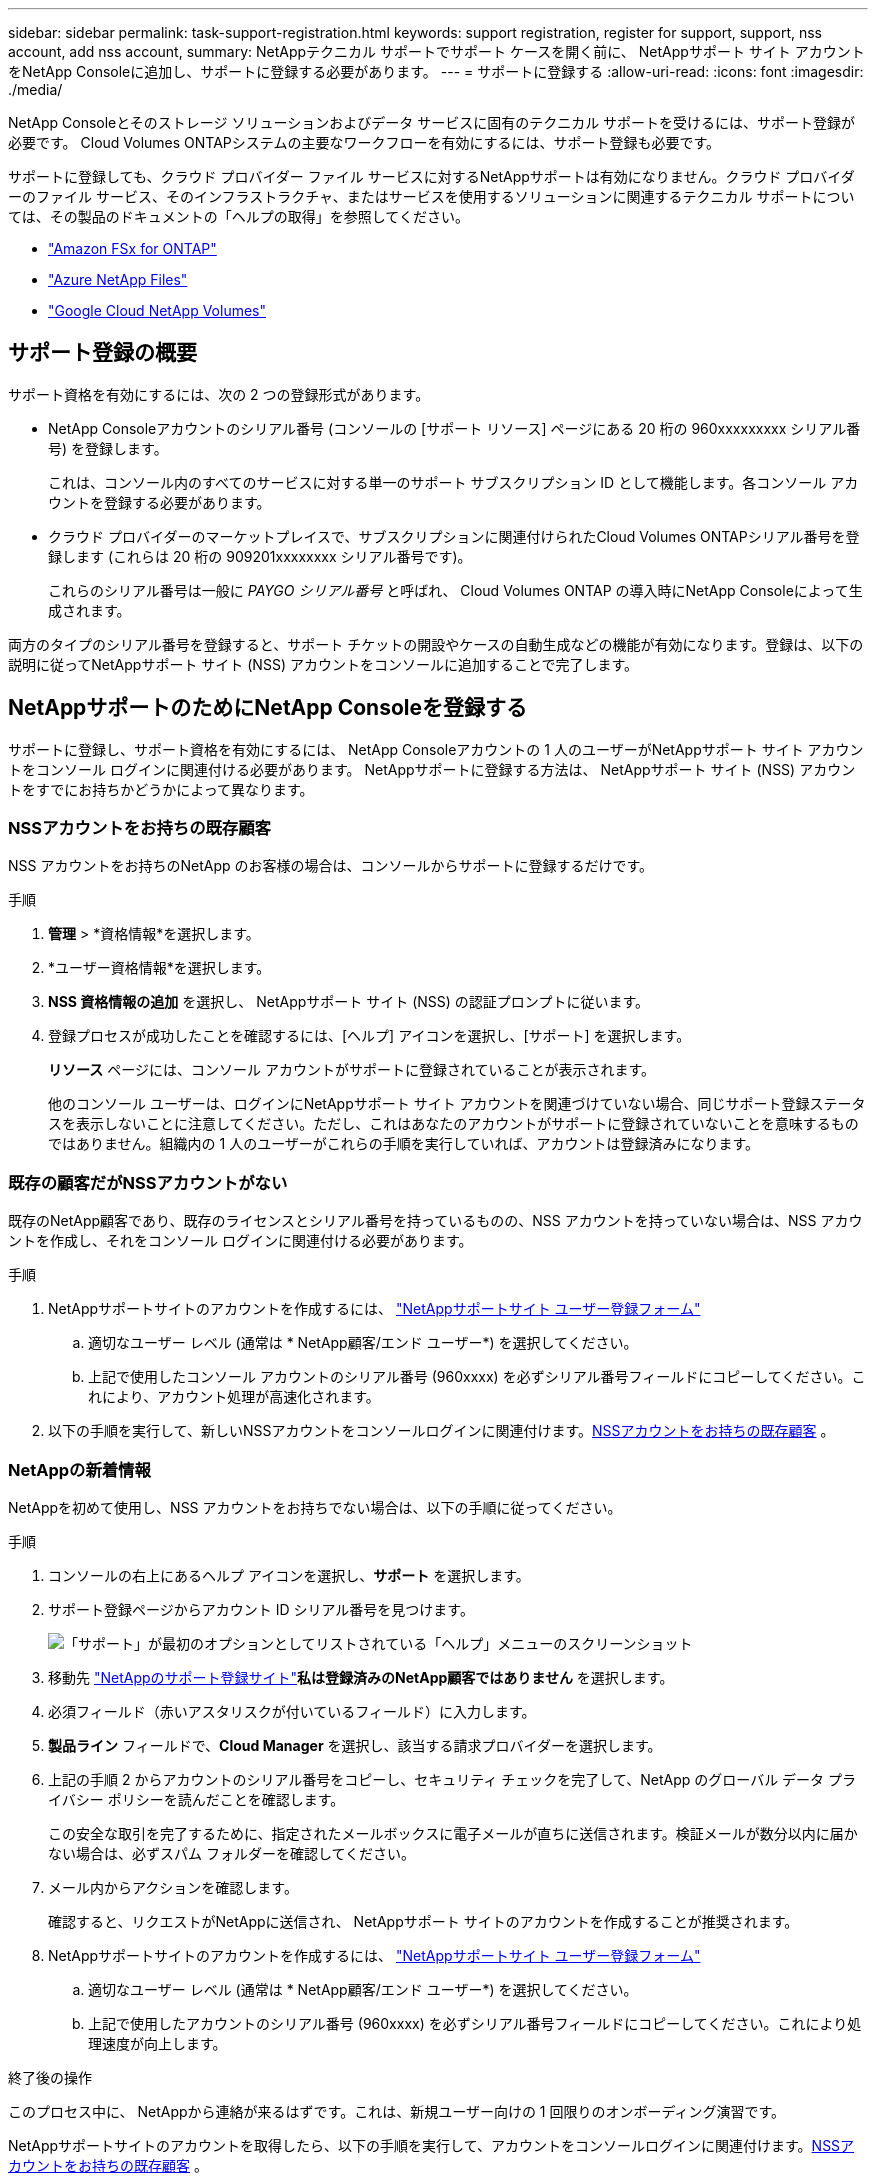 ---
sidebar: sidebar 
permalink: task-support-registration.html 
keywords: support registration, register for support, support, nss account, add nss account, 
summary: NetAppテクニカル サポートでサポート ケースを開く前に、 NetAppサポート サイト アカウントをNetApp Consoleに追加し、サポートに登録する必要があります。 
---
= サポートに登録する
:allow-uri-read: 
:icons: font
:imagesdir: ./media/


[role="lead"]
NetApp Consoleとそのストレージ ソリューションおよびデータ サービスに固有のテクニカル サポートを受けるには、サポート登録が必要です。  Cloud Volumes ONTAPシステムの主要なワークフローを有効にするには、サポート登録も必要です。

サポートに登録しても、クラウド プロバイダー ファイル サービスに対するNetAppサポートは有効になりません。クラウド プロバイダーのファイル サービス、そのインフラストラクチャ、またはサービスを使用するソリューションに関連するテクニカル サポートについては、その製品のドキュメントの「ヘルプの取得」を参照してください。

* link:https://docs.netapp.com/us-en/storage-management-fsx-ontap/start/concept-fsx-aws.html#getting-help["Amazon FSx for ONTAP"^]
* link:https://docs.netapp.com/us-en/storage-management-azure-netapp-files/concept-azure-netapp-files.html#getting-help["Azure NetApp Files"^]
* link:https://docs.netapp.com/us-en/storage-management-google-cloud-netapp-volumes/concept-gcnv.html#getting-help["Google Cloud NetApp Volumes"^]




== サポート登録の概要

サポート資格を有効にするには、次の 2 つの登録形式があります。

* NetApp Consoleアカウントのシリアル番号 (コンソールの [サポート リソース] ページにある 20 桁の 960xxxxxxxxx シリアル番号) を登録します。
+
これは、コンソール内のすべてのサービスに対する単一のサポート サブスクリプション ID として機能します。各コンソール アカウントを登録する必要があります。

* クラウド プロバイダーのマーケットプレイスで、サブスクリプションに関連付けられたCloud Volumes ONTAPシリアル番号を登録します (これらは 20 桁の 909201xxxxxxxx シリアル番号です)。
+
これらのシリアル番号は一般に _PAYGO シリアル番号_ と呼ばれ、 Cloud Volumes ONTAP の導入時にNetApp Consoleによって生成されます。



両方のタイプのシリアル番号を登録すると、サポート チケットの開設やケースの自動生成などの機能が有効になります。登録は、以下の説明に従ってNetAppサポート サイト (NSS) アカウントをコンソールに追加することで完了します。



== NetAppサポートのためにNetApp Consoleを登録する

サポートに登録し、サポート資格を有効にするには、 NetApp Consoleアカウントの 1 人のユーザーがNetAppサポート サイト アカウントをコンソール ログインに関連付ける必要があります。  NetAppサポートに登録する方法は、 NetAppサポート サイト (NSS) アカウントをすでにお持ちかどうかによって異なります。



=== NSSアカウントをお持ちの既存顧客

NSS アカウントをお持ちのNetApp のお客様の場合は、コンソールからサポートに登録するだけです。

.手順
. *管理* > *資格情報*を選択します。
. *ユーザー資格情報*を選択します。
. *NSS 資格情報の追加* を選択し、 NetAppサポート サイト (NSS) の認証プロンプトに従います。
. 登録プロセスが成功したことを確認するには、[ヘルプ] アイコンを選択し、[サポート] を選択します。
+
*リソース* ページには、コンソール アカウントがサポートに登録されていることが表示されます。

+
他のコンソール ユーザーは、ログインにNetAppサポート サイト アカウントを関連づけていない場合、同じサポート登録ステータスを表示しないことに注意してください。ただし、これはあなたのアカウントがサポートに登録されていないことを意味するものではありません。組織内の 1 人のユーザーがこれらの手順を実行していれば、アカウントは登録済みになります。





=== 既存の顧客だがNSSアカウントがない

既存のNetApp顧客であり、既存のライセンスとシリアル番号を持っているものの、NSS アカウントを持っていない場合は、NSS アカウントを作成し、それをコンソール ログインに関連付ける必要があります。

.手順
. NetAppサポートサイトのアカウントを作成するには、 https://mysupport.netapp.com/site/user/registration["NetAppサポートサイト ユーザー登録フォーム"^]
+
.. 適切なユーザー レベル (通常は * NetApp顧客/エンド ユーザー*) を選択してください。
.. 上記で使用したコンソール アカウントのシリアル番号 (960xxxx) を必ずシリアル番号フィールドにコピーしてください。これにより、アカウント処理が高速化されます。


. 以下の手順を実行して、新しいNSSアカウントをコンソールログインに関連付けます。<<NSSアカウントをお持ちの既存顧客>> 。




=== NetAppの新着情報

NetAppを初めて使用し、NSS アカウントをお持ちでない場合は、以下の手順に従ってください。

.手順
. コンソールの右上にあるヘルプ アイコンを選択し、*サポート* を選択します。
. サポート登録ページからアカウント ID シリアル番号を見つけます。
+
image:https://raw.githubusercontent.com/NetAppDocs/bluexp-family/main/media/screenshot-serial-number.png["「サポート」が最初のオプションとしてリストされている「ヘルプ」メニューのスクリーンショット"]

. 移動先 https://register.netapp.com["NetAppのサポート登録サイト"^]*私は登録済みのNetApp顧客ではありません* を選択します。
. 必須フィールド（赤いアスタリスクが付いているフィールド）に入力します。
. *製品ライン* フィールドで、*Cloud Manager* を選択し、該当する請求プロバイダーを選択します。
. 上記の手順 2 からアカウントのシリアル番号をコピーし、セキュリティ チェックを完了して、NetApp のグローバル データ プライバシー ポリシーを読んだことを確認します。
+
この安全な取引を完了するために、指定されたメールボックスに電子メールが直ちに送信されます。検証メールが数分以内に届かない場合は、必ずスパム フォルダーを確認してください。

. メール内からアクションを確認します。
+
確認すると、リクエストがNetAppに送信され、 NetAppサポート サイトのアカウントを作成することが推奨されます。

. NetAppサポートサイトのアカウントを作成するには、 https://mysupport.netapp.com/site/user/registration["NetAppサポートサイト ユーザー登録フォーム"^]
+
.. 適切なユーザー レベル (通常は * NetApp顧客/エンド ユーザー*) を選択してください。
.. 上記で使用したアカウントのシリアル番号 (960xxxx) を必ずシリアル番号フィールドにコピーしてください。これにより処理速度が向上します。




.終了後の操作
このプロセス中に、 NetAppから連絡が来るはずです。これは、新規ユーザー向けの 1 回限りのオンボーディング演習です。

NetAppサポートサイトのアカウントを取得したら、以下の手順を実行して、アカウントをコンソールログインに関連付けます。<<NSSアカウントをお持ちの既存顧客>> 。



== Cloud Volumes ONTAPサポートに NSS 認証情報を関連付ける

Cloud Volumes ONTAPの次の主要なワークフローを有効にするには、 NetAppサポート サイトの認証情報をコンソール アカウントに関連付ける必要があります。

* 従量課金制のCloud Volumes ONTAPシステムをサポート対象として登録する
+
システムのサポートを有効にし、 NetAppテクニカル サポート リソースにアクセスするには、NSS アカウントを提供する必要があります。

* BYOL（個人ライセンス使用）時にCloud Volumes ONTAP を導入する
+
コンソールがライセンス キーをアップロードし、購入した期間のサブスクリプションを有効にするには、NSS アカウントを提供する必要があります。これには、期間更新の自動更新が含まれます。

* Cloud Volumes ONTAPソフトウェアを最新リリースにアップグレードする


NSS 資格情報をNetApp Consoleアカウントに関連付けることは、コンソール ユーザー ログインに関連付けられている NSS アカウントとは異なります。

これらの NSS 資格情報は、特定のコンソール アカウント ID に関連付けられています。コンソール組織に属するユーザーは、*サポート > NSS 管理* からこれらの資格情報にアクセスできます。

* 顧客レベルのアカウントをお持ちの場合は、1 つ以上の NSS アカウントを追加できます。
* パートナー アカウントまたは再販業者アカウントをお持ちの場合は、1 つ以上の NSS アカウントを追加できますが、顧客レベルのアカウントと一緒に追加することはできません。


.手順
. コンソールの右上にあるヘルプ アイコンを選択し、*サポート* を選択します。
+
image:https://raw.githubusercontent.com/NetAppDocs/bluexp-family/main/media/screenshot-help-support.png["「サポート」が最初のオプションとしてリストされている「ヘルプ」メニューのスクリーンショット"]

. *NSS管理 > NSSアカウントの追加*を選択します。
. プロンプトが表示されたら、[続行] を選択して、Microsoft ログイン ページにリダイレクトします。
+
NetApp は、サポートとライセンスに固有の認証サービスの ID プロバイダーとして Microsoft Entra ID を使用します。

. ログイン ページで、 NetAppサポート サイトに登録した電子メール アドレスとパスワードを入力して、認証プロセスを実行します。
+
これらのアクションにより、コンソールはライセンスのダウンロード、ソフトウェア アップグレードの検証、将来のサポート登録などに NSS アカウントを使用できるようになります。

+
次の点に注意してください。

+
** NSS アカウントは顧客レベルのアカウントである必要があります (ゲスト アカウントや一時アカウントではありません)。顧客レベルの NSS アカウントを複数持つことができます。
** パートナー レベルのアカウントの場合、NSS アカウントは 1 つだけ存在できます。顧客レベルの NSS アカウントを追加しようとしたときに、パートナー レベルのアカウントが存在する場合は、次のエラー メッセージが表示されます。
+
「異なるタイプの NSS ユーザーがすでに存在するため、このアカウントでは NSS 顧客タイプは許可されません。」

+
既存の顧客レベルの NSS アカウントがあり、パートナー レベルのアカウントを追加しようとする場合も同様です。

** ログインが成功すると、 NetApp はNSS ユーザー名を保存します。
+
これは、メールにマッピングされるシステム生成の ID です。  *NSS管理*ページでは、image:https://raw.githubusercontent.com/NetAppDocs/bluexp-family/main/media/icon-nss-menu.png["3つの水平の点のアイコン"]メニュー。

** ログイン認証トークンを更新する必要がある場合は、image:https://raw.githubusercontent.com/NetAppDocs/bluexp-family/main/media/icon-nss-menu.png["3つの水平の点のアイコン"]メニュー。
+
このオプションを使用すると、再度ログインするよう求められます。これらのアカウントのトークンは 90 日後に期限切れになることに注意してください。これを知らせる通知が投稿されます。




